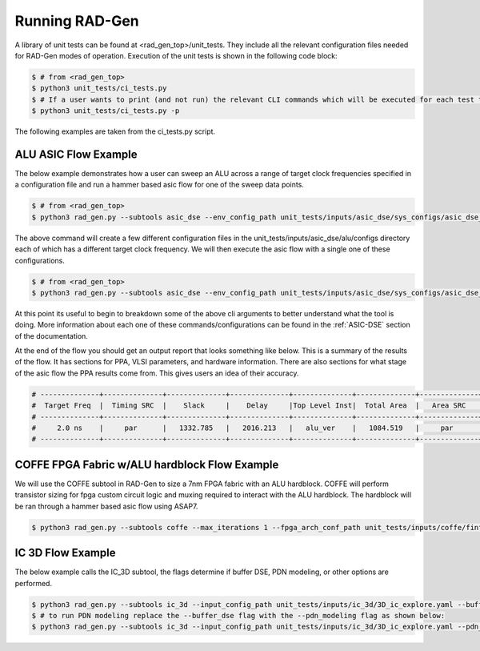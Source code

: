 Running RAD-Gen
============================


A library of unit tests can be found at <rad_gen_top>/unit_tests. They include all the relevant configuration files needed for RAD-Gen modes of operation.
Execution of the unit tests is shown in the following code block:

.. code-block:: bash

   $ # from <rad_gen_top>
   $ python3 unit_tests/ci_tests.py
   $ # If a user wants to print (and not run) the relevant CLI commands which will be executed for each test they can add the "-p" or "--just_print" flag 
   $ python3 unit_tests/ci_tests.py -p

The following examples are taken from the ci_tests.py script.

ALU ASIC Flow Example
--------------------------------

The below example demonstrates how a user can sweep an ALU across a range of target clock frequencies specified in a configuration file and run a hammer based asic flow for one of the sweep data points. 

.. code-block:: bash

   $ # from <rad_gen_top>
   $ python3 rad_gen.py --subtools asic_dse --env_config_path unit_tests/inputs/asic_dse/sys_configs/asic_dse_env.yml --design_sweep_config unit_tests/inputs/asic_dse/sweeps/alu_sweep.yml

The above command will create a few different configuration files in the unit_tests/inputs/asic_dse/alu/configs directory each of which has a different target clock frequency.
We will then execute the asic flow with a single one of these configurations.

.. code-block:: bash

   $ # from <rad_gen_top>
   $ python3 rad_gen.py --subtools asic_dse --env_config_path unit_tests/inputs/asic_dse/sys_configs/asic_dse_env.yml --flow_mode hammer --top_lvl_module alu_ver --hdl_path unit_tests/inputs/asic_dse/alu/rtl --manual_obj_dir unit_tests/outputs/asic_dse/alu_ver/alu_ver_hammer_ci_test --flow_config_paths unit_tests/inputs/asic_dse/sys_configs/asap7.yml unit_tests/inputs/asic_dse/sys_configs/cadence_tools.yml unit_tests/inputs/asic_dse/alu/configs/alu_period_2.0.yaml 

At this point its useful to begin to breakdown some of the above cli arguments to better understand what the tool is doing.
More information about each one of these commands/configurations can be found in the :ref:`ASIC-DSE` section of the documentation.

At the end of the flow you should get an output report that looks something like below. This is a summary of the results of the flow.
It has sections for PPA, VLSI parameters, and hardware information. There are also sections for what stage of the asic flow the PPA results come from.
This gives users an idea of their accuracy.

.. code-block:: bash

   # --------------+--------------+--------------+--------------+--------------+--------------+--------------+--------------+--------------+--------------
   #  Target Freq  |  Timing SRC  |    Slack     |    Delay     |Top Level Inst|  Total Area  |   Area SRC   |  Power SRC   | Total Power  |   GDS Area   
   # --------------+--------------+--------------+--------------+--------------+--------------+--------------+--------------+--------------+--------------
   #     2.0 ns    |     par      |   1332.785   |   2016.213   |   alu_ver    |   1084.519   |     par      |     par      |  0.1590735   |  159.437394  
   # --------------+--------------+--------------+--------------+--------------+--------------+--------------+--------------+--------------+--------------

COFFE FPGA Fabric w/ALU hardblock Flow Example
--------------------------------

We will use the COFFE subtool in RAD-Gen to size a 7nm FPGA fabric with an ALU hardblock. 
COFFE will perform transistor sizing for fpga custom circuit logic and muxing required to interact with the ALU hardblock. 
The hardblock will be ran through a hammer based asic flow using ASAP7.

.. code-block:: bash

   $ python3 rad_gen.py --subtools coffe --max_iterations 1 --fpga_arch_conf_path unit_tests/inputs/coffe/finfet_7nm_fabric_w_hbs/finfet_7nm_fabric_w_hbs.yml --hb_flows_conf_path unit_tests/inputs/coffe/finfet_7nm_fabric_w_hbs/hb_flows.yml


IC 3D Flow Example
--------------------------------

The below example calls the IC_3D subtool, the flags determine if buffer DSE, PDN modeling, or other options are performed.

.. code-block:: bash

   $ python3 rad_gen.py --subtools ic_3d --input_config_path unit_tests/inputs/ic_3d/3D_ic_explore.yaml --buffer_dse
   $ # to run PDN modeling replace the --buffer_dse flag with the --pdn_modeling flag as shown below:
   $ python3 rad_gen.py --subtools ic_3d --input_config_path unit_tests/inputs/ic_3d/3D_ic_explore.yaml --pdn_modeling
